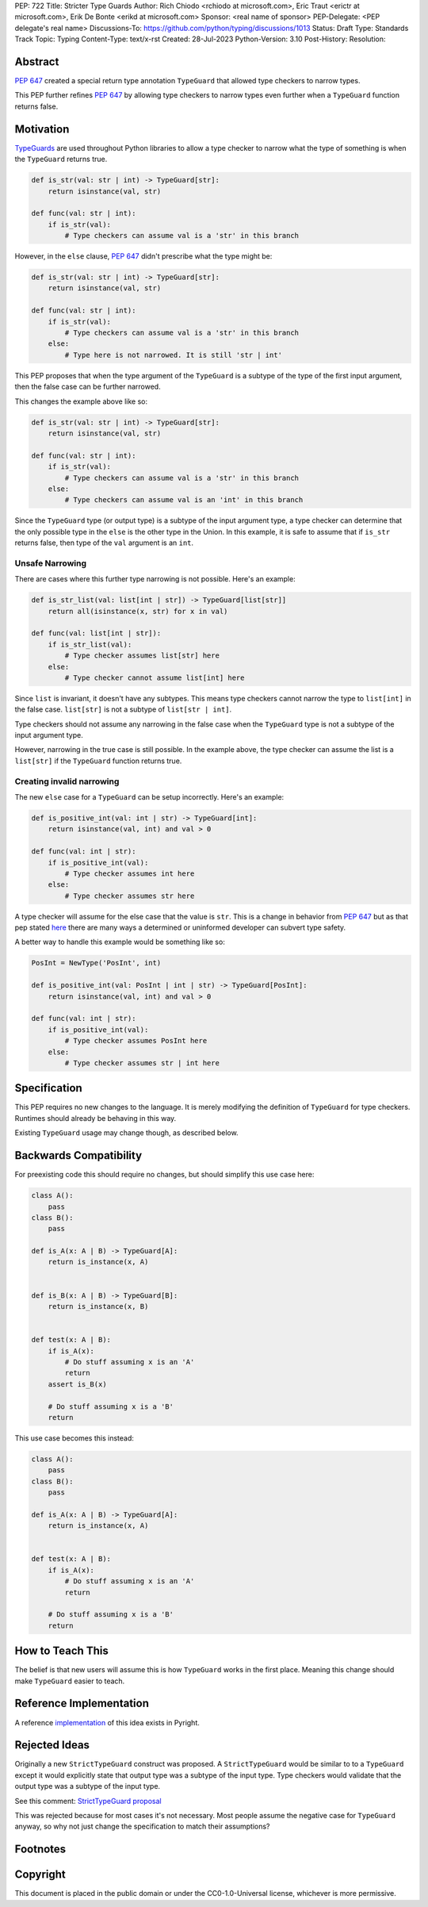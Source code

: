 PEP: 722
Title: Stricter Type Guards
Author: Rich Chiodo <rchiodo at microsoft.com>, Eric Traut <erictr at microsoft.com>, Erik De Bonte <erikd at microsoft.com>
Sponsor: <real name of sponsor>
PEP-Delegate: <PEP delegate's real name>
Discussions-To: https://github.com/python/typing/discussions/1013
Status: Draft
Type: Standards Track
Topic: Typing
Content-Type: text/x-rst
Created: 28-Jul-2023
Python-Version: 3.10
Post-History: 
Resolution: 


Abstract
========

:pep:`647` created a special return type annotation ``TypeGuard`` that allowed
type checkers to narrow types.

This PEP further refines :pep:`647` by allowing type checkers to narrow types
even further when a ``TypeGuard`` function returns false.

Motivation
==========

`TypeGuards <typeguards_>`__ are used throughout Python libraries to allow a
type checker to narrow what the type of something is when the ``TypeGuard``
returns true.

.. code-block:: python

    def is_str(val: str | int) -> TypeGuard[str]:
        return isinstance(val, str)

    def func(val: str | int):
        if is_str(val):
            # Type checkers can assume val is a 'str' in this branch

However, in the ``else`` clause, :pep:`647` didn't prescribe what the type might
be:

.. code-block:: python

    def is_str(val: str | int) -> TypeGuard[str]:
        return isinstance(val, str)

    def func(val: str | int):
        if is_str(val):
            # Type checkers can assume val is a 'str' in this branch
        else:
            # Type here is not narrowed. It is still 'str | int' 


This PEP proposes that when the type argument of the ``TypeGuard`` is a subtype
of the type of the first input argument, then the false case can be further
narrowed. 

This changes the example above like so:

.. code-block:: python

    def is_str(val: str | int) -> TypeGuard[str]:
        return isinstance(val, str)

    def func(val: str | int):
        if is_str(val):
            # Type checkers can assume val is a 'str' in this branch
        else:
            # Type checkers can assume val is an 'int' in this branch

Since the ``TypeGuard`` type (or output type) is a subtype of the input argument
type, a type checker can determine that the only possible type in the ``else``
is the other type in the Union. In this example, it is safe to assume that if
``is_str`` returns false, then type of the ``val`` argument is an ``int``.

Unsafe Narrowing
--------------------

There are cases where this further type narrowing is not possible. Here's an
example:

.. code-block:: python

    def is_str_list(val: list[int | str]) -> TypeGuard[list[str]]
        return all(isinstance(x, str) for x in val)

    def func(val: list[int | str]):
        if is_str_list(val):
            # Type checker assumes list[str] here
        else:
            # Type checker cannot assume list[int] here

Since ``list`` is invariant, it doesn't have any subtypes. This means type
checkers cannot narrow the type to ``list[int]`` in the false case.
``list[str]`` is not a subtype of ``list[str | int]``.

Type checkers should not assume any narrowing in the false case when the
``TypeGuard`` type is not a subtype of the input argument type. 

However, narrowing in the true case is still possible. In the example above, the
type checker can assume the list is a ``list[str]`` if the ``TypeGuard``
function returns true.

Creating invalid narrowing
--------------------------

The new ``else`` case for a ``TypeGuard`` can be setup incorrectly. Here's an example:

.. code-block:: python

    def is_positive_int(val: int | str) -> TypeGuard[int]:
        return isinstance(val, int) and val > 0

    def func(val: int | str):
        if is_positive_int(val):
            # Type checker assumes int here
        else:
            # Type checker assumes str here

A type checker will assume for the else case that the value is ``str``. This
is a change in behavior from :pep:`647` but as that pep stated `here <https://peps.python.org/pep-0647/#enforcing-strict-narrowing>`__
there are many ways a determined or uninformed developer can subvert type safety.

A better way to handle this example would be something like so:

.. code-block:: python

    PosInt = NewType('PosInt', int)

    def is_positive_int(val: PosInt | int | str) -> TypeGuard[PosInt]:
        return isinstance(val, int) and val > 0

    def func(val: int | str):
        if is_positive_int(val):
            # Type checker assumes PosInt here
        else:
            # Type checker assumes str | int here



Specification
=============

This PEP requires no new changes to the language. It is merely modifying the
definition of ``TypeGuard`` for type checkers. Runtimes should already be
behaving in this way.

Existing ``TypeGuard`` usage may change though, as described below.


Backwards Compatibility
=======================

For preexisting code this should require no changes, but should simplify this
use case here:

.. code-block:: python

    class A():
        pass
    class B():
        pass

    def is_A(x: A | B) -> TypeGuard[A]:
        return is_instance(x, A)


    def is_B(x: A | B) -> TypeGuard[B]:
        return is_instance(x, B)


    def test(x: A | B):
        if is_A(x):
            # Do stuff assuming x is an 'A'
            return
        assert is_B(x)

        # Do stuff assuming x is a 'B'
        return


This use case becomes this instead:

.. code-block:: python

    class A():
        pass
    class B():
        pass

    def is_A(x: A | B) -> TypeGuard[A]:
        return is_instance(x, A)


    def test(x: A | B):
        if is_A(x):
            # Do stuff assuming x is an 'A'
            return

        # Do stuff assuming x is a 'B'
        return


How to Teach This
=================

The belief is that new users will assume this is how ``TypeGuard`` works in the
first place. Meaning this change should make ``TypeGuard`` easier to teach.


Reference Implementation
========================

A reference `implementation <https://github.com/microsoft/pyright/commit/9a5af798d726bd0612cebee7223676c39cf0b9b0>`__ of this idea exists in Pyright.


Rejected Ideas
==============

Originally a new ``StrictTypeGuard`` construct was proposed. A
``StrictTypeGuard`` would be similar to to a ``TypeGuard`` except it would
explicitly state that output type was a subtype of the input type. Type checkers
would validate that the output type was a subtype of the input type.

See this comment: `StrictTypeGuard proposal <https://github.com/python/typing/discussions/1013#discussioncomment-1966238>`__

This was rejected because for most cases it's not necessary. Most people assume
the negative case for ``TypeGuard`` anyway, so why not just change the
specification to match their assumptions?

Footnotes
=========
.. _typeguards: https://peps.python.org/pep-0647/

Copyright
=========

This document is placed in the public domain or under the CC0-1.0-Universal
license, whichever is more permissive.